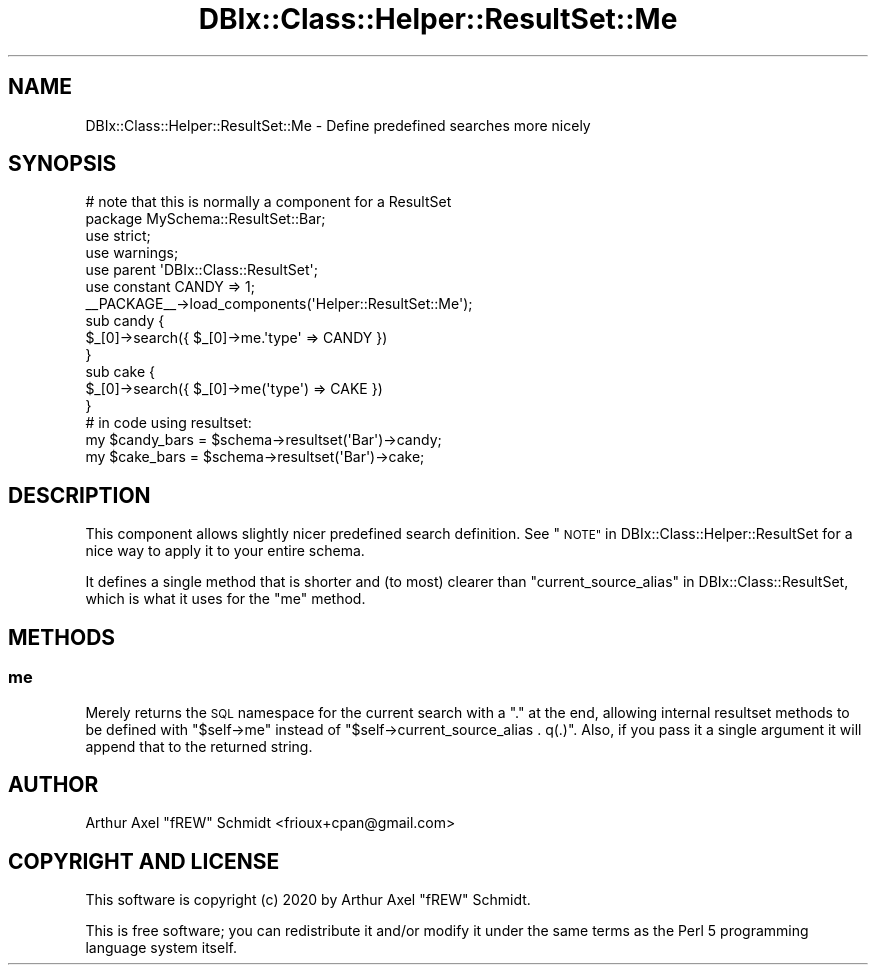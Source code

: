 .\" Automatically generated by Pod::Man 4.14 (Pod::Simple 3.40)
.\"
.\" Standard preamble:
.\" ========================================================================
.de Sp \" Vertical space (when we can't use .PP)
.if t .sp .5v
.if n .sp
..
.de Vb \" Begin verbatim text
.ft CW
.nf
.ne \\$1
..
.de Ve \" End verbatim text
.ft R
.fi
..
.\" Set up some character translations and predefined strings.  \*(-- will
.\" give an unbreakable dash, \*(PI will give pi, \*(L" will give a left
.\" double quote, and \*(R" will give a right double quote.  \*(C+ will
.\" give a nicer C++.  Capital omega is used to do unbreakable dashes and
.\" therefore won't be available.  \*(C` and \*(C' expand to `' in nroff,
.\" nothing in troff, for use with C<>.
.tr \(*W-
.ds C+ C\v'-.1v'\h'-1p'\s-2+\h'-1p'+\s0\v'.1v'\h'-1p'
.ie n \{\
.    ds -- \(*W-
.    ds PI pi
.    if (\n(.H=4u)&(1m=24u) .ds -- \(*W\h'-12u'\(*W\h'-12u'-\" diablo 10 pitch
.    if (\n(.H=4u)&(1m=20u) .ds -- \(*W\h'-12u'\(*W\h'-8u'-\"  diablo 12 pitch
.    ds L" ""
.    ds R" ""
.    ds C` ""
.    ds C' ""
'br\}
.el\{\
.    ds -- \|\(em\|
.    ds PI \(*p
.    ds L" ``
.    ds R" ''
.    ds C`
.    ds C'
'br\}
.\"
.\" Escape single quotes in literal strings from groff's Unicode transform.
.ie \n(.g .ds Aq \(aq
.el       .ds Aq '
.\"
.\" If the F register is >0, we'll generate index entries on stderr for
.\" titles (.TH), headers (.SH), subsections (.SS), items (.Ip), and index
.\" entries marked with X<> in POD.  Of course, you'll have to process the
.\" output yourself in some meaningful fashion.
.\"
.\" Avoid warning from groff about undefined register 'F'.
.de IX
..
.nr rF 0
.if \n(.g .if rF .nr rF 1
.if (\n(rF:(\n(.g==0)) \{\
.    if \nF \{\
.        de IX
.        tm Index:\\$1\t\\n%\t"\\$2"
..
.        if !\nF==2 \{\
.            nr % 0
.            nr F 2
.        \}
.    \}
.\}
.rr rF
.\" ========================================================================
.\"
.IX Title "DBIx::Class::Helper::ResultSet::Me 3"
.TH DBIx::Class::Helper::ResultSet::Me 3 "2020-03-28" "perl v5.32.0" "User Contributed Perl Documentation"
.\" For nroff, turn off justification.  Always turn off hyphenation; it makes
.\" way too many mistakes in technical documents.
.if n .ad l
.nh
.SH "NAME"
DBIx::Class::Helper::ResultSet::Me \- Define predefined searches more nicely
.SH "SYNOPSIS"
.IX Header "SYNOPSIS"
.Vb 2
\& # note that this is normally a component for a ResultSet
\& package MySchema::ResultSet::Bar;
\&
\& use strict;
\& use warnings;
\&
\& use parent \*(AqDBIx::Class::ResultSet\*(Aq;
\&
\& use constant CANDY => 1;
\&
\& _\|_PACKAGE_\|_\->load_components(\*(AqHelper::ResultSet::Me\*(Aq);
\&
\& sub candy {
\&    $_[0]\->search({ $_[0]\->me.\*(Aqtype\*(Aq => CANDY })
\& }
\&
\& sub cake {
\&    $_[0]\->search({ $_[0]\->me(\*(Aqtype\*(Aq) => CAKE })
\& }
\&
\& # in code using resultset:
\& my $candy_bars = $schema\->resultset(\*(AqBar\*(Aq)\->candy;
\& my $cake_bars  = $schema\->resultset(\*(AqBar\*(Aq)\->cake;
.Ve
.SH "DESCRIPTION"
.IX Header "DESCRIPTION"
This component allows slightly nicer predefined search definition.  See
\&\*(L"\s-1NOTE\*(R"\s0 in DBIx::Class::Helper::ResultSet for a nice way to apply it to your
entire schema.
.PP
It defines a single method that is shorter and (to most) clearer than
\&\*(L"current_source_alias\*(R" in DBIx::Class::ResultSet, which is what it uses
for the \*(L"me\*(R" method.
.SH "METHODS"
.IX Header "METHODS"
.SS "me"
.IX Subsection "me"
Merely returns the \s-1SQL\s0 namespace for the current search with a \f(CW\*(C`.\*(C'\fR at the end,
allowing internal resultset methods to be defined with \f(CW\*(C`$self\->me\*(C'\fR instead
of \f(CW\*(C`$self\->current_source_alias . q(.)\*(C'\fR.  Also, if you pass it a single
argument it will append that to the returned string.
.SH "AUTHOR"
.IX Header "AUTHOR"
Arthur Axel \*(L"fREW\*(R" Schmidt <frioux+cpan@gmail.com>
.SH "COPYRIGHT AND LICENSE"
.IX Header "COPYRIGHT AND LICENSE"
This software is copyright (c) 2020 by Arthur Axel \*(L"fREW\*(R" Schmidt.
.PP
This is free software; you can redistribute it and/or modify it under
the same terms as the Perl 5 programming language system itself.
